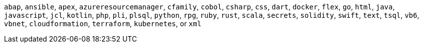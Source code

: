 `abap`, `ansible`, `apex`, `azureresourcemanager`, `cfamily`, `cobol`, `csharp`, `css`, `dart`, `docker`, `flex`, `go`, `html`, `java`, `javascript`, `jcl`, `kotlin`, `php`, `pli`, `plsql`, `python`, `rpg`, `ruby`, `rust`, `scala`, `secrets`, `solidity`, `swift`, `text`, `tsql`, `vb6`, `vbnet`, `cloudformation`, `terraform`, `kubernetes`, or `xml`
